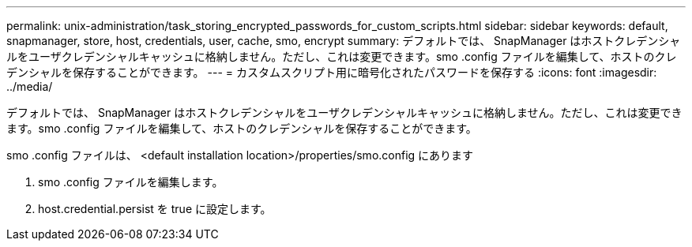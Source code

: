 ---
permalink: unix-administration/task_storing_encrypted_passwords_for_custom_scripts.html 
sidebar: sidebar 
keywords: default, snapmanager, store, host, credentials, user, cache, smo, encrypt 
summary: デフォルトでは、 SnapManager はホストクレデンシャルをユーザクレデンシャルキャッシュに格納しません。ただし、これは変更できます。smo .config ファイルを編集して、ホストのクレデンシャルを保存することができます。 
---
= カスタムスクリプト用に暗号化されたパスワードを保存する
:icons: font
:imagesdir: ../media/


[role="lead"]
デフォルトでは、 SnapManager はホストクレデンシャルをユーザクレデンシャルキャッシュに格納しません。ただし、これは変更できます。smo .config ファイルを編集して、ホストのクレデンシャルを保存することができます。

smo .config ファイルは、 <default installation location>/properties/smo.config にあります

. smo .config ファイルを編集します。
. host.credential.persist を true に設定します。

